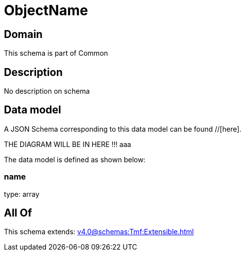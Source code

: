 = ObjectName

[#domain]
== Domain

This schema is part of Common

[#description]
== Description
No description on schema


[#data_model]
== Data model

A JSON Schema corresponding to this data model can be found //[here].

THE DIAGRAM WILL BE IN HERE !!!
aaa

The data model is defined as shown below:


=== name
type: array


[#all_of]
== All Of

This schema extends: xref:v4.0@schemas:Tmf:Extensible.adoc[]
